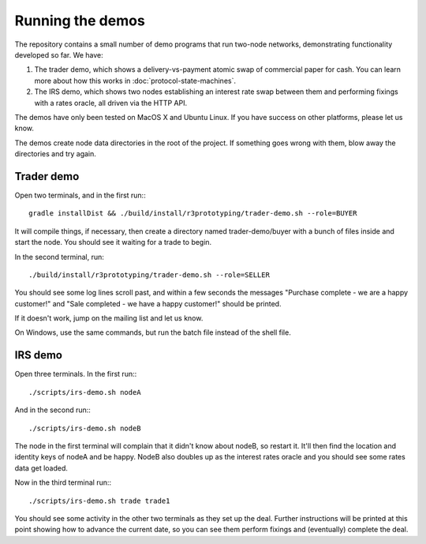 Running the demos
=================

The repository contains a small number of demo programs that run two-node networks, demonstrating functionality developed
so far. We have:

1. The trader demo, which shows a delivery-vs-payment atomic swap of commercial paper for cash. You can learn more about
   how this works in :doc:`protocol-state-machines`.
2. The IRS demo, which shows two nodes establishing an interest rate swap between them and performing fixings with a
   rates oracle, all driven via the HTTP API.

The demos have only been tested on MacOS X and Ubuntu Linux. If you have success on other platforms, please let us know.

The demos create node data directories in the root of the project. If something goes wrong with them, blow away the
directories and try again.

Trader demo
-----------

Open two terminals, and in the first run:::

    gradle installDist && ./build/install/r3prototyping/trader-demo.sh --role=BUYER

It will compile things, if necessary, then create a directory named trader-demo/buyer with a bunch of files inside and
start the node. You should see it waiting for a trade to begin.

In the second terminal, run::

    ./build/install/r3prototyping/trader-demo.sh --role=SELLER

You should see some log lines scroll past, and within a few seconds the messages "Purchase complete - we are a
happy customer!" and "Sale completed - we have a happy customer!" should be printed.

If it doesn't work, jump on the mailing list and let us know.

On Windows, use the same commands, but run the batch file instead of the shell file.


IRS demo
--------

Open three terminals. In the first run:::

    ./scripts/irs-demo.sh nodeA

And in the second run:::

    ./scripts/irs-demo.sh nodeB

The node in the first terminal will complain that it didn't know about nodeB, so restart it. It'll then find the
location and identity keys of nodeA and be happy. NodeB also doubles up as the interest rates oracle and you should
see some rates data get loaded.

Now in the third terminal run:::

    ./scripts/irs-demo.sh trade trade1

You should see some activity in the other two terminals as they set up the deal. Further instructions will be printed
at this point showing how to advance the current date, so you can see them perform fixings and (eventually) complete
the deal.

